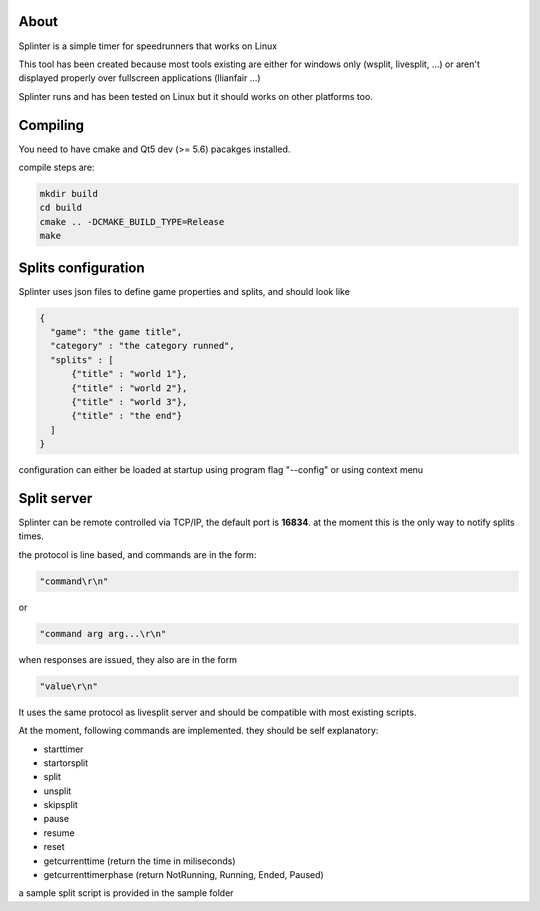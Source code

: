 About
=====

Splinter is a simple timer for speedrunners that works on Linux

This tool has been created because most tools existing are either for windows
only (wsplit, livesplit, ...) or aren't displayed properly over fullscreen
applications (llianfair ...)

Splinter runs and has been tested on Linux but it should works on other
platforms too.

Compiling
=========

You need to have cmake and Qt5 dev (>= 5.6) pacakges installed.

compile steps are:

.. code::

   mkdir build
   cd build
   cmake .. -DCMAKE_BUILD_TYPE=Release
   make

Splits configuration
====================

Splinter uses json files to define game properties and splits, and should look like

.. code:: json

   {
     "game": "the game title",
     "category" : "the category runned",
     "splits" : [
         {"title" : "world 1"},
         {"title" : "world 2"},
         {"title" : "world 3"},
         {"title" : "the end"}
     ]
   }

configuration can either be loaded at startup using program flag "--config" or
using context menu

Split server
============

Splinter can be remote controlled via TCP/IP, the default port is **16834**. at
the moment this is the only way to notify splits times.

the protocol is line based, and commands are in the form:

.. code::

   "command\r\n"

or

.. code::

   "command arg arg...\r\n"

when responses are issued, they also are in the form

.. code::

   "value\r\n"

It uses the same protocol as livesplit server and should be compatible with most
existing scripts.

At the moment, following commands are implemented. they should be self
explanatory:

* starttimer
* startorsplit
* split
* unsplit
* skipsplit
* pause
* resume
* reset
* getcurrenttime (return the time in miliseconds)
* getcurrenttimerphase (return NotRunning, Running, Ended, Paused)

a sample split script is provided in the sample folder
